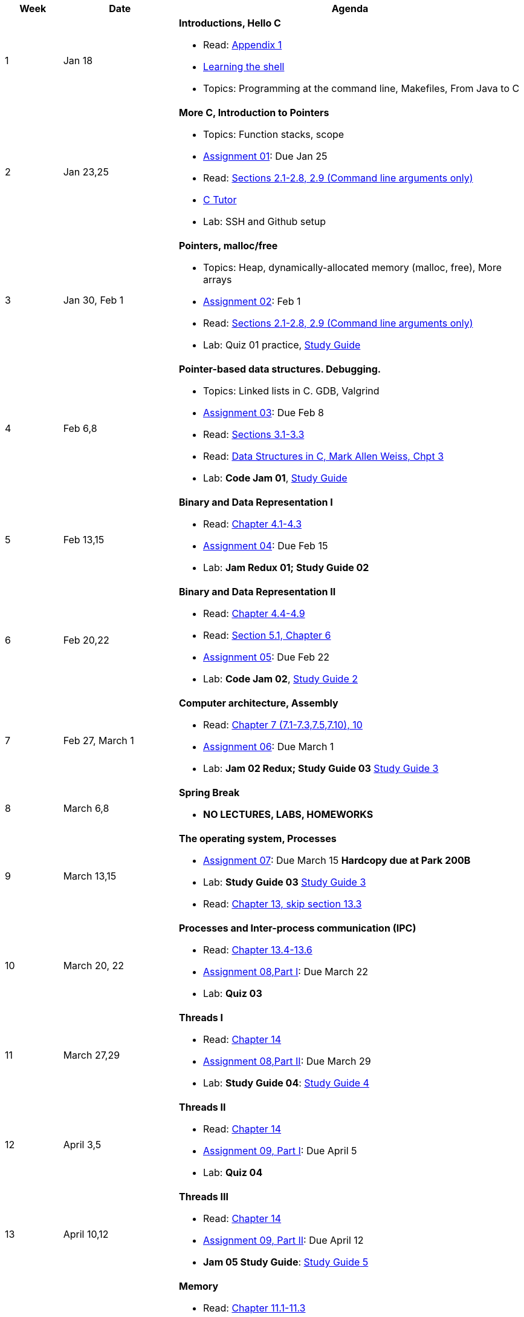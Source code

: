 

[cols="1,2,6a", options="header"]
|===
| Week 
| Date 
| Agenda

//-----------------------------
| 1
| Jan 18 anchor:week01[]
| *Introductions, Hello C* 

* Read: link:https://diveintosystems.org/singlepage/[Appendix 1] 
* link:http://linuxcommand.org/lc3_learning_the_shell.php[Learning the shell]
* Topics: Programming at the command line, Makefiles, From Java to C 

//-----------------------------
| 2 
| Jan 23,25 anchor:week02[]
| *More C, Introduction to Pointers* 

* Topics: Function stacks, scope 
* link:assts/asst01.html[Assignment 01]: Due Jan 25
* Read: link:https://diveintosystems.org/singlepage/[Sections 2.1-2.8, 2.9 (Command line arguments only)] 
* link:https://pythontutor.com/c.html#mode=edit[C Tutor]
* Lab: SSH and Github setup

//-----------------------------
|3
|Jan 30, Feb 1 anchor:week03[]
|*Pointers, malloc/free* 

* Topics: Heap, dynamically-allocated memory (malloc, free), More arrays
* link:assts/asst02.html[Assignment 02]: Feb 1
* Read: link:https://diveintosystems.org/singlepage/[Sections 2.1-2.8, 2.9 (Command line arguments only)] 
* Lab: Quiz 01 practice, link:studyguide1.html[Study Guide]
// TODO * link:https://github.com/BrynMawr-CS223-F22/git-workshop[Github workshop] and link:https://github.com/BrynMawr-CS223-S22/git-workshop/blob/main/SSHSetup.md[Setting up SSH keys for Github]

//-----------------------------
|4
|Feb 6,8 anchor:week04[]
|*Pointer-based data structures. Debugging.* 

* Topics: Linked lists in C. GDB, Valgrind
* link:assts/asst03.html[Assignment 03]: Due Feb 8
* Read: link:https://diveintosystems.org/singlepage/[Sections 3.1-3.3] 
* Read: link:http://svslibrary.pbworks.com/f/Data+Structures+and+Algorithm+Analysis+in+C+-+Mark+Allen+Weiss.pdf[Data Structures in C, Mark Allen Weiss, Chpt 3]
* Lab: **Code Jam 01**, link:studyguide1.html[Study Guide]

//-----------------------------
|5
|Feb 13,15 anchor:week05[]
|*Binary and Data Representation I* 

* Read: link:https://diveintosystems.org/singlepage/[Chapter 4.1-4.3] 
* link:assts/asst04.html[Assignment 04]: Due Feb 15
* Lab: **Jam Redux 01; Study Guide 02**

//-----------------------------
|6
|Feb 20,22 anchor:week06[]
|*Binary and Data Representation II* 

* Read: link:https://diveintosystems.org/singlepage/[Chapter 4.4-4.9] 
* Read: link:https://diveintosystems.org/singlepage/[Section 5.1, Chapter 6] 
* link:assts/asst05.html[Assignment 05]: Due Feb 22 
* Lab: **Code Jam 02**, link:studyguide2.html[Study Guide 2]

//-----------------------------
|7
|Feb 27, March 1 anchor:week07[]
|*Computer architecture, Assembly* 

* Read: link:https://diveintosystems.org/singlepage/[Chapter 7 (7.1-7.3,7.5,7.10), 10] 
* link:assts/asst06.html[Assignment 06]: Due March 1 
* Lab: **Jam 02 Redux; Study Guide 03** link:studyguide3.html[Study Guide 3]

//-----------------------------
|8
|March 6,8 anchor:week08[]
|*Spring Break*

* *NO LECTURES, LABS, HOMEWORKS*

//-----------------------------
|9
|March 13,15 anchor:week09[]
|*The operating system, Processes* 

* link:assts/asst07.html[Assignment 07]: Due March 15 **Hardcopy due at Park 200B**
* Lab: **Study Guide 03** link:studyguide3.html[Study Guide 3]
* Read: link:https://diveintosystems.org/singlepage/[Chapter 13, skip section 13.3] 

//-----------------------------
|10
|March 20, 22 anchor:week10[]
|*Processes and Inter-process communication (IPC)* 

* Read: link:https://diveintosystems.org/singlepage/[Chapter 13.4-13.6] 
* link:assts/asst08-1.html[Assignment 08,Part I]: Due March 22
* Lab: **Quiz 03**

//-----------------------------
|11
|March 27,29 anchor:week11[]
|*Threads I* 

* Read: link:https://diveintosystems.org/singlepage/[Chapter 14] 
* link:assts/asst08-2.html[Assignment 08,Part II]: Due March 29
* Lab: **Study Guide 04**: link:studyguide4.html[Study Guide 4]

//-----------------------------
|12
|April 3,5 anchor:week12[]
|*Threads II* 

* Read: link:https://diveintosystems.org/singlepage/[Chapter 14] 
* link:assts/asst09-1.html[Assignment 09, Part I]: Due April 5
* Lab: **Quiz 04**

//-----------------------------
|13
|April 10,12 anchor:week13[]
|*Threads III* 

* Read: link:https://diveintosystems.org/singlepage/[Chapter 14] 
* link:assts/asst09-2.html[Assignment 09, Part II]: Due April 12
* **Jam 05 Study Guide**: link:studyguide5.html[Study Guide 5]

//-----------------------------
|14
|April 17,19 anchor:week14[]
|*Memory* 

* Read: link:https://diveintosystems.org/singlepage/[Chapter 11.1-11.3] 
* Read: link:https://diveintosystems.org/singlepage/[Chapter 11.5, Malloc Handout] 
* link:assts/asst10.html[Assignment 10]: Due April 26
* Lab: **Quiz 05**, link:studyguide5.html[Study Guide 5]

//-----------------------------
|15
|April 24,26 anchor:week15[]
|*Code Optimization, C++* 

* Read: link:https://diveintosystems.org/singlepage/[Chapter 12] 
* Lab: **Jam 06 Study Guide** link:studyguide6.html[Study Guide 6]
* link:studyguide-final.html[Final Study Guide]

|===



